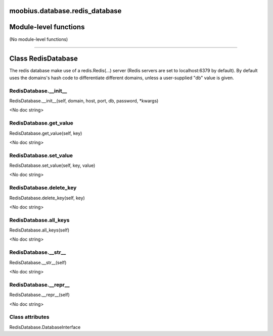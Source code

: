 .. _moobius_database_redis_database:

moobius.database.redis_database
====================================================================================

Module-level functions
===================================================================================

(No module-level functions)

===================================================================================

Class RedisDatabase
===========================================================================================

The redis database make use of a redis.Redis(...) server (Redis servers are set to localhost:6379 by default).
By default uses the domains's hash code to differentiate different domains, unless a user-supplied "db" value is given.

.. _moobius.database.redis_database.RedisDatabase.__init__:

RedisDatabase.__init__
---------------------------------------------------------------------------------------------------------------------
RedisDatabase.__init__(self, domain, host, port, db, password, \*kwargs)

<No doc string>

.. _moobius.database.redis_database.RedisDatabase.get_value:

RedisDatabase.get_value
---------------------------------------------------------------------------------------------------------------------
RedisDatabase.get_value(self, key)

<No doc string>

.. _moobius.database.redis_database.RedisDatabase.set_value:

RedisDatabase.set_value
---------------------------------------------------------------------------------------------------------------------
RedisDatabase.set_value(self, key, value)

<No doc string>

.. _moobius.database.redis_database.RedisDatabase.delete_key:

RedisDatabase.delete_key
---------------------------------------------------------------------------------------------------------------------
RedisDatabase.delete_key(self, key)

<No doc string>

.. _moobius.database.redis_database.RedisDatabase.all_keys:

RedisDatabase.all_keys
---------------------------------------------------------------------------------------------------------------------
RedisDatabase.all_keys(self)

<No doc string>

.. _moobius.database.redis_database.RedisDatabase.__str__:

RedisDatabase.__str__
---------------------------------------------------------------------------------------------------------------------
RedisDatabase.__str__(self)

<No doc string>

.. _moobius.database.redis_database.RedisDatabase.__repr__:

RedisDatabase.__repr__
---------------------------------------------------------------------------------------------------------------------
RedisDatabase.__repr__(self)

<No doc string>

Class attributes
--------------------

RedisDatabase.DatabaseInterface

